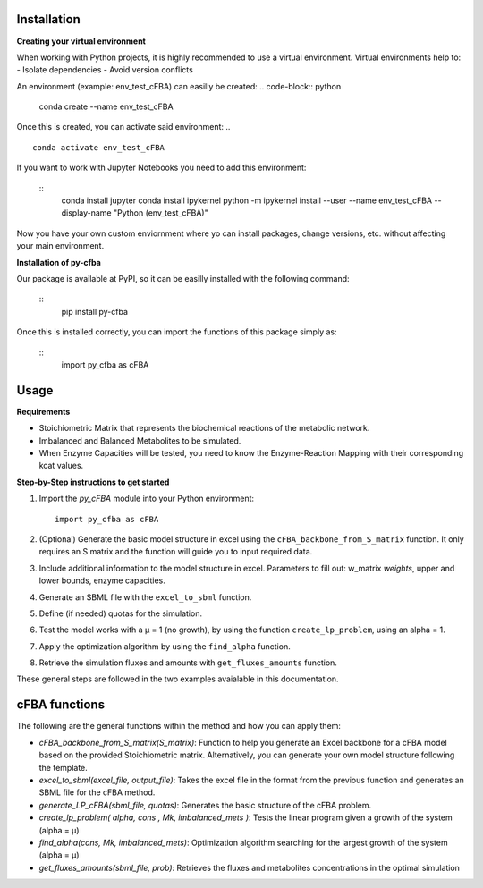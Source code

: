 Installation
+++++++++++++

**Creating your virtual environment**

When working with Python projects, it is highly recommended to 
use a virtual environment. Virtual environments help to:
- Isolate dependencies
- Avoid version conflicts

An environment (example: env_test_cFBA) can easilly be created:
.. code-block:: python

    conda create --name env_test_cFBA

Once this is created, you can activate said environment:
.. ::

       conda activate env_test_cFBA

If you want to work with Jupyter Notebooks you need to add this 
environment:
   ::
       conda install jupyter
       conda install ipykernel
       python -m ipykernel install --user --name env_test_cFBA --display-name "Python (env_test_cFBA)"


Now you have your own custom enviornment where yo can install 
packages, change versions, etc. without affecting your main 
environment. 

**Installation of py-cfba**

Our package is available at PyPI, so it can be easilly installed 
with the following command:
   ::
       pip install py-cfba

Once this is installed correctly, you can import the 
functions of this package simply as:
   ::
       import py_cfba as cFBA


Usage
+++++++++++++

**Requirements**

- Stoichiometric Matrix that represents the biochemical reactions of the metabolic network.
- Imbalanced and Balanced Metabolites to be simulated.
- When Enzyme Capacities will be tested, you need to know the Enzyme-Reaction Mapping with their corresponding kcat values.


**Step-by-Step instructions to get started**

1. Import the `py_cFBA` module into your Python environment:
   ::
       import py_cfba as cFBA


2. (Optional) Generate the basic model structure in excel using the ``cFBA_backbone_from_S_matrix`` function. It only requires an S matrix and the function will guide you to input required data.
3. Include additional information to the model structure in excel. Parameters to fill out: w_matrix *weights*, upper and lower bounds, enzyme capacities. 
4. Generate an SBML file with the ``excel_to_sbml`` function.
5. Define (if needed) quotas for the simulation.
6. Test the model works with a µ = 1 (no growth), by using the function ``create_lp_problem``, using an alpha = 1. 
7. Apply the optimization algorithm by using the ``find_alpha`` function. 
8. Retrieve the simulation fluxes and amounts with ``get_fluxes_amounts`` function. 

These general steps are followed in the two examples avaialable in this documentation. 




cFBA functions
++++++++++++++

The following are the general functions within the method and how you can apply them:

- *cFBA_backbone_from_S_matrix(S_matrix)*: Function to help you generate an Excel backbone for a cFBA model based on the provided Stoichiometric matrix. Alternatively, you can generate your own model structure following the template.
-  *excel_to_sbml(excel_file, output_file)*: Takes the excel file in the format from the previous function and generates an SBML file for the cFBA method.
- *generate_LP_cFBA(sbml_file, quotas)*: Generates the basic structure of the cFBA problem.
- *create_lp_problem( alpha, cons , Mk, imbalanced_mets )*: Tests the linear program given a growth of the system (alpha = µ)
- *find_alpha(cons, Mk, imbalanced_mets)*: Optimization algorithm searching for the largest growth of the system (alpha = µ)
- *get_fluxes_amounts(sbml_file, prob)*: Retrieves the fluxes and metabolites concentrations in the optimal simulation